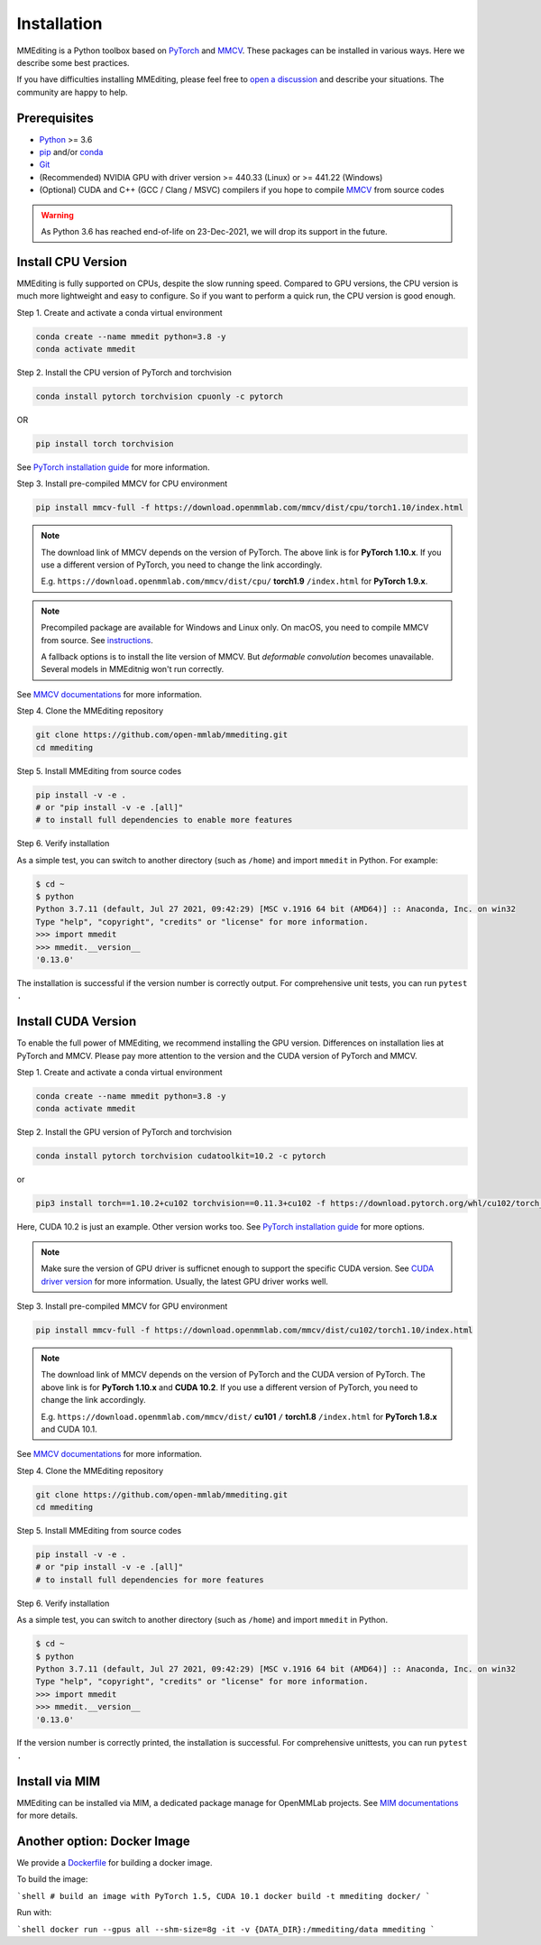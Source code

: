 Installation
############

MMEditing is a Python toolbox based on `PyTorch`_ and `MMCV`_.
These packages can be installed in various ways.
Here we describe some best practices.

If you have difficulties installing MMEditing, please feel free to `open a discussion <https://github.com/open-mmlab/mmediting/discussions>`_ and describe your situations. The community are happy to help.


Prerequisites
=============

* `Python`_ >= 3.6
* `pip`_ and/or `conda`_
* `Git`_
* (Recommended) NVIDIA GPU with driver version >= 440.33 (Linux) or >= 441.22 (Windows)
* (Optional) CUDA and C++ (GCC / Clang / MSVC) compilers if you hope to compile `MMCV`_ from source codes

.. warning::

   As Python 3.6 has reached end-of-life on 23-Dec-2021, we will drop its support in the future.


Install CPU Version
===================

MMEditing is fully supported on CPUs, despite the slow running speed.
Compared to GPU versions, the CPU version is much more lightweight and easy to configure.
So if you want to perform a quick run, the CPU version is good enough.


Step 1.
Create and activate a conda virtual environment

.. code-block:: sh

   conda create --name mmedit python=3.8 -y
   conda activate mmedit


Step 2.
Install the CPU version of PyTorch and torchvision

.. code-block:: sh

   conda install pytorch torchvision cpuonly -c pytorch

OR

.. code-block:: sh

   pip install torch torchvision

See `PyTorch installation guide <https://pytorch.org/get-started/locally/>`_ for more information.


Step 3.
Install pre-compiled MMCV for CPU environment

.. code-block:: sh

   pip install mmcv-full -f https://download.openmmlab.com/mmcv/dist/cpu/torch1.10/index.html


.. note::

   The download link of MMCV depends on the version of PyTorch.
   The above link is for **PyTorch 1.10.x**.
   If you use a different version of PyTorch, you need to change the link accordingly.

   E.g. ``https://download.openmmlab.com/mmcv/dist/cpu/`` **torch1.9** ``/index.html`` for **PyTorch 1.9.x**.

.. note::

   Precompiled package are available for Windows and Linux only.
   On macOS, you need to compile MMCV from source.
   See `instructions <https://mmcv.readthedocs.io/en/latest/get_started/build.html#build-on-linux-or-macos>`_.

   A fallback options is to install the lite version of MMCV.
   But *deformable convolution* becomes unavailable.
   Several models in MMEditnig won't run correctly.


See `MMCV documentations <https://mmcv.readthedocs.io/en/latest/get_started/installation.html>`_ for more information.


Step 4.
Clone the MMEditing repository

.. code-block:: sh

   git clone https://github.com/open-mmlab/mmediting.git
   cd mmediting


Step 5.
Install MMEditing from source codes

.. code-block:: sh

   pip install -v -e .
   # or "pip install -v -e .[all]"
   # to install full dependencies to enable more features


Step 6.
Verify installation

As a simple test, you can switch to another directory (such as ``/home``) and import ``mmedit`` in Python. For example:

.. code-block:: python

   $ cd ~
   $ python
   Python 3.7.11 (default, Jul 27 2021, 09:42:29) [MSC v.1916 64 bit (AMD64)] :: Anaconda, Inc. on win32
   Type "help", "copyright", "credits" or "license" for more information.
   >>> import mmedit
   >>> mmedit.__version__
   '0.13.0'

The installation is successful if the version number is correctly output.
For comprehensive unit tests, you can run ``pytest .``


Install CUDA Version
====================

To enable the full power of MMEditing, we recommend installing the GPU version.
Differences on installation lies at PyTorch and MMCV.
Please pay more attention to the version and the CUDA version of PyTorch and MMCV.


Step 1.
Create and activate a conda virtual environment

.. code-block:: sh

   conda create --name mmedit python=3.8 -y
   conda activate mmedit


Step 2.
Install the GPU version of PyTorch and torchvision

.. code-block:: sh

   conda install pytorch torchvision cudatoolkit=10.2 -c pytorch

or

.. code-block:: sh

   pip3 install torch==1.10.2+cu102 torchvision==0.11.3+cu102 -f https://download.pytorch.org/whl/cu102/torch_stable.html

Here, CUDA 10.2 is just an example. Other version works too.
See `PyTorch installation guide <https://pytorch.org/get-started/locally/>`_ for more options.

.. note::

   Make sure the version of GPU driver is sufficnet enough to support the specific CUDA version.
   See `CUDA driver version`_ for more information.
   Usually, the latest GPU driver works well.


Step 3.
Install pre-compiled MMCV for GPU environment

.. code-block:: sh

   pip install mmcv-full -f https://download.openmmlab.com/mmcv/dist/cu102/torch1.10/index.html

.. note::

   The download link of MMCV depends on the version of PyTorch and the CUDA version of PyTorch.
   The above link is for **PyTorch 1.10.x** and **CUDA 10.2**.
   If you use a different version of PyTorch, you need to change the link accordingly.

   E.g. ``https://download.openmmlab.com/mmcv/dist/`` **cu101** ``/`` **torch1.8** ``/index.html`` for **PyTorch 1.8.x** and CUDA 10.1.

See `MMCV documentations <https://mmcv.readthedocs.io/en/latest/get_started/installation.html>`_ for more information.


Step 4.
Clone the MMEditing repository

.. code-block:: sh

   git clone https://github.com/open-mmlab/mmediting.git
   cd mmediting


Step 5.
Install MMEditing from source codes

.. code-block:: sh

   pip install -v -e .
   # or "pip install -v -e .[all]"
   # to install full dependencies for more features


Step 6.
Verify installation

As a simple test, you can switch to another directory (such as ``/home``) and import ``mmedit`` in Python.

.. code-block:: sh

   $ cd ~
   $ python
   Python 3.7.11 (default, Jul 27 2021, 09:42:29) [MSC v.1916 64 bit (AMD64)] :: Anaconda, Inc. on win32
   Type "help", "copyright", "credits" or "license" for more information.
   >>> import mmedit
   >>> mmedit.__version__
   '0.13.0'

If the version number is correctly printed, the installation is successful.
For comprehensive unittests, you can run ``pytest .``


Install via MIM
===============

MMEditing can be installed via MIM, a dedicated package manage for OpenMMLab projects.
See `MIM documentations <https://openmim.readthedocs.io/en/latest/index.html>`_ for more details.


Another option: Docker Image
============================

We provide a `Dockerfile <https://github.com/open-mmlab/mmediting/blob/master/docker/Dockerfile>`_ for building a docker image.

To build the image:

```shell
# build an image with PyTorch 1.5, CUDA 10.1
docker build -t mmediting docker/
```

Run with:

```shell
docker run --gpus all --shm-size=8g -it -v {DATA_DIR}:/mmediting/data mmediting
```

.. _Git: https://git-scm.com/
.. _Python: https://www.python.org/
.. _conda: https://docs.conda.io/en/latest/
.. _pip: https://pip.pypa.io/en/stable/
.. _pip: https://pip.pypa.io/en/stable/
.. _MMCV: https://github.com/open-mmlab/mmcv
.. _PyTorch: https://pytorch.org/
.. _CUDA driver version: https://docs.nvidia.com/cuda/cuda-toolkit-release-notes/index.html#cuda-major-component-versions__table-cuda-toolkit-driver-versions
.. _end-of-life: https://endoflife.date/python
